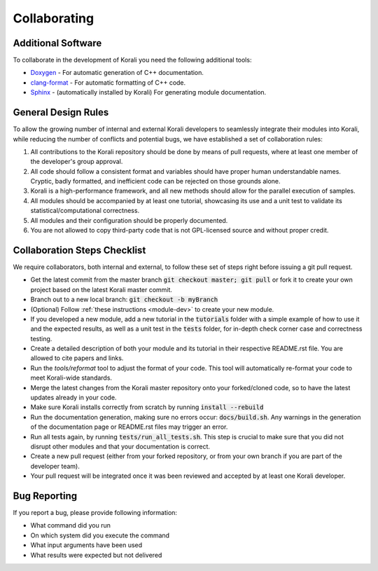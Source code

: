 .. _collaborating:

********************
Collaborating
********************

Additional Software
---------------------------

To collaborate in the development of Korali you need the following additional tools:

*  `Doxygen <http://www.doxygen.nl/>`_ - For automatic generation of C++ documentation.

* `clang-format <http://clang.llvm.org/docs/ClangFormat.html>`_ - For automatic formatting of C++ code.

* `Sphinx <https://www.sphinx-doc.org/en/master/>`_ - (automatically installed by Korali) For generating module documentation.

General Design Rules
---------------------------

To allow the growing number of internal and external Korali developers to seamlessly integrate their modules into Korali, while reducing the number of conflicts and potential bugs, we have established a set of collaboration rules:

1. All contributions to the Korali repository should be done by means of pull requests, where at least one member of the developer's group approval.

2. All code should follow a consistent format and variables should have proper human understandable names. Cryptic, badly formatted, and inefficient code can be rejected on those grounds alone.

3. Korali is a high-performance framework, and all new methods should allow for the parallel execution of samples. 

4. All modules should be accompanied by at least one tutorial, showcasing its use and a unit test to validate its statistical/computational correctness.

5. All modules and their configuration should be properly documented.

6. You are not allowed to copy third-party code that is not GPL-licensed source and without proper credit.

Collaboration Steps Checklist
-------------------------------

We require collaborators, both internal and external, to follow these set of steps right before issuing a git pull request. 

* Get the latest commit from the master branch :code:`git checkout master; git pull` or fork it to create your own project based on the latest Korali master commit.

* Branch out to a new local branch: :code:`git checkout -b myBranch`

* (Optional) Follow :ref:`these instructions <module-dev>` to create your new module. 

* If you developed a new module, add a new tutorial in the :code:`tutorials` folder with a simple example of how to use it and the expected results, as well as a unit test in the :code:`tests` folder, for in-depth check corner case and correctness testing.

* Create a detailed description of both your module and its tutorial in their respective README.rst file. You are allowed to cite papers and links. 

* Run the *tools/reformat* tool to adjust the format of your code. This tool will automatically re-format your code to meet Korali-wide standards.

* Merge the latest changes from the Korali master repository onto your forked/cloned code, so to have the latest updates already in your code.

* Make sure Korali installs correctly from scratch by running :code:`install --rebuild`

* Run the documentation generation, making sure no errors occur: :code:`docs/build.sh`. Any warnings in the generation of the documentation page or README.rst files may trigger an error. 

* Run all tests again, by running :code:`tests/run_all_tests.sh`. This step is crucial to make sure that you did not disrupt other modules and that your documentation is correct.

* Create a new pull request (either from your forked repository, or from your own branch if you are part of the developer team).

* Your pull request will be integrated once it was been reviewed and accepted by at least one Korali developer.
 
Bug Reporting
---------------------------

If you report a bug, please provide following information:

* What command did you run

* On which system did you execute the command

* What input arguments have been used

* What results were expected but not delivered
